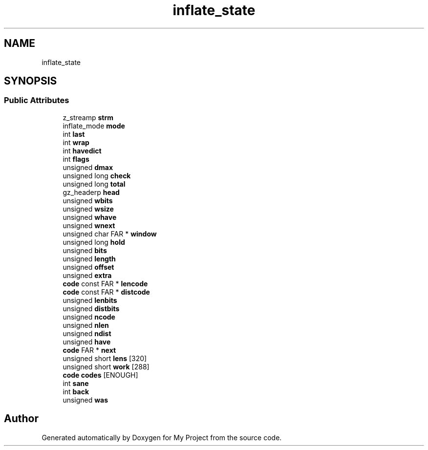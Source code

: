 .TH "inflate_state" 3 "Wed Feb 1 2023" "Version Version 0.0" "My Project" \" -*- nroff -*-
.ad l
.nh
.SH NAME
inflate_state
.SH SYNOPSIS
.br
.PP
.SS "Public Attributes"

.in +1c
.ti -1c
.RI "z_streamp \fBstrm\fP"
.br
.ti -1c
.RI "inflate_mode \fBmode\fP"
.br
.ti -1c
.RI "int \fBlast\fP"
.br
.ti -1c
.RI "int \fBwrap\fP"
.br
.ti -1c
.RI "int \fBhavedict\fP"
.br
.ti -1c
.RI "int \fBflags\fP"
.br
.ti -1c
.RI "unsigned \fBdmax\fP"
.br
.ti -1c
.RI "unsigned long \fBcheck\fP"
.br
.ti -1c
.RI "unsigned long \fBtotal\fP"
.br
.ti -1c
.RI "gz_headerp \fBhead\fP"
.br
.ti -1c
.RI "unsigned \fBwbits\fP"
.br
.ti -1c
.RI "unsigned \fBwsize\fP"
.br
.ti -1c
.RI "unsigned \fBwhave\fP"
.br
.ti -1c
.RI "unsigned \fBwnext\fP"
.br
.ti -1c
.RI "unsigned char FAR * \fBwindow\fP"
.br
.ti -1c
.RI "unsigned long \fBhold\fP"
.br
.ti -1c
.RI "unsigned \fBbits\fP"
.br
.ti -1c
.RI "unsigned \fBlength\fP"
.br
.ti -1c
.RI "unsigned \fBoffset\fP"
.br
.ti -1c
.RI "unsigned \fBextra\fP"
.br
.ti -1c
.RI "\fBcode\fP const FAR * \fBlencode\fP"
.br
.ti -1c
.RI "\fBcode\fP const FAR * \fBdistcode\fP"
.br
.ti -1c
.RI "unsigned \fBlenbits\fP"
.br
.ti -1c
.RI "unsigned \fBdistbits\fP"
.br
.ti -1c
.RI "unsigned \fBncode\fP"
.br
.ti -1c
.RI "unsigned \fBnlen\fP"
.br
.ti -1c
.RI "unsigned \fBndist\fP"
.br
.ti -1c
.RI "unsigned \fBhave\fP"
.br
.ti -1c
.RI "\fBcode\fP FAR * \fBnext\fP"
.br
.ti -1c
.RI "unsigned short \fBlens\fP [320]"
.br
.ti -1c
.RI "unsigned short \fBwork\fP [288]"
.br
.ti -1c
.RI "\fBcode\fP \fBcodes\fP [ENOUGH]"
.br
.ti -1c
.RI "int \fBsane\fP"
.br
.ti -1c
.RI "int \fBback\fP"
.br
.ti -1c
.RI "unsigned \fBwas\fP"
.br
.in -1c

.SH "Author"
.PP 
Generated automatically by Doxygen for My Project from the source code\&.
